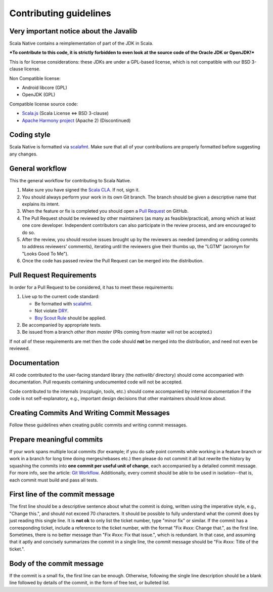 .. _contributing:

Contributing guidelines
=======================

Very important notice about the Javalib
---------------------------------------

Scala Native contains a reimplementation of part of the JDK in Scala.

***To contribute to this code, it is strictly forbidden to even look at the
source code of the Oracle JDK or OpenJDK!***

This is for license considerations: these JDKs are under a GPL-based license,
which is not compatible with our BSD 3-clause license.

Non Compatible license:

* Android libcore (GPL)
* OpenJDK (GPL)

Compatible license source code:

* `Scala.js`_ (Scala License <=> BSD 3-clause)
* `Apache Harmony project`_ (Apache 2) (Discontinued)

Coding style
------------

Scala Native is formatted via `scalafmt`_. Make sure that all of your
contributions are properly formatted before suggesting any changes.

General workflow
----------------

This the general workflow for contributing to Scala Native.

1.  Make sure you have signed the `Scala CLA`_. If not, sign it.

2.  You should always perform your work in its own Git branch.
    The branch should be given a descriptive name that explains its intent.

3.  When the feature or fix is completed you should open a `Pull Request`_
    on GitHub.

4.  The Pull Request should be reviewed by other maintainers (as many as
    feasible/practical), among which at least one core developer.
    Independent contributors can also participate in the review process,
    and are encouraged to do so.

5.  After the review, you should resolve issues brought up by the reviewers as
    needed (amending or adding commits to address reviewers' comments),
    iterating until the reviewers give their thumbs up, the "LGTM" (acronym for
    "Looks Good To Me").

6.  Once the code has passed review the Pull Request can be merged into
    the distribution.

Pull Request Requirements
-------------------------

In order for a Pull Request to be considered, it has to meet these requirements:

1.  Live up to the current code standard:

    - Be formatted with `scalafmt`_.
    - Not violate `DRY`_.
    - `Boy Scout Rule`_ should be applied.

2.  Be accompanied by appropriate tests.

3.  Be issued from a branch *other than master* (PRs coming from master will not
    be accepted.)

If not *all* of these requirements are met then the code should **not** be
merged into the distribution, and need not even be reviewed.

Documentation
-------------

All code contributed to the user-facing standard library (the `nativelib/`
directory) should come accompanied with documentation.
Pull requests containing undocumented code will not be accepted.

Code contributed to the internals (nscplugin, tools, etc.)
should come accompanied by internal documentation if the code is not
self-explanatory, e.g., important design decisions that other maintainers
should know about.

Creating Commits And Writing Commit Messages
--------------------------------------------

Follow these guidelines when creating public commits and writing commit messages.

Prepare meaningful commits
--------------------------

If your work spans multiple local commits (for example; if you do safe point
commits while working in a feature branch or work in a branch for long time
doing merges/rebases etc.) then please do not commit it all but rewrite the
history by squashing the commits into **one commit per useful unit of
change**, each accompanied by a detailed commit message.
For more info, see the article: `Git Workflow`_.
Additionally, every commit should be able to be used in isolation--that is,
each commit must build and pass all tests.

First line of the commit message
--------------------------------

The first line should be a descriptive sentence about what the commit is
doing, written using the imperative style, e.g., "Change this.", and should
not exceed 70 characters.
It should be possible to fully understand what the commit does by just
reading this single line.
It is **not ok** to only list the ticket number, type "minor fix" or similar.
If the commit has a corresponding ticket, include a reference to the ticket
number, with the format "Fix #xxx: Change that.", as the first line.
Sometimes, there is no better message than "Fix #xxx: Fix that issue.",
which is redundant.
In that case, and assuming that it aptly and concisely summarizes the commit
in a single line, the commit message should be "Fix #xxx: Title of the ticket.".

Body of the commit message
--------------------------

If the commit is a small fix, the first line can be enough.
Otherwise, following the single line description should be a blank line
followed by details of the commit, in the form of free text, or bulleted list.

.. _Scala.js: https://github.com/scala-js/scala-js/tree/master/javalib/src/main/scala/java
.. _Apache Harmony project: https://github.com/apache/harmony
.. _scalafmt: https://github.com/olafurpg/scalafmt
.. _Scala CLA: http://typesafe.com/contribute/cla/scala
.. _Pull Request: https://help.github.com/articles/using-pull-requests
.. _DRY: http://programmer.97things.oreilly.com/wiki/index.php/Don%27t_Repeat_Yourself
.. _Boy Scout Rule: http://programmer.97things.oreilly.com/wiki/index.php/The_Boy_Scout_Rule
.. _Git Workflow: http://sandofsky.com/blog/git-workflow.html
